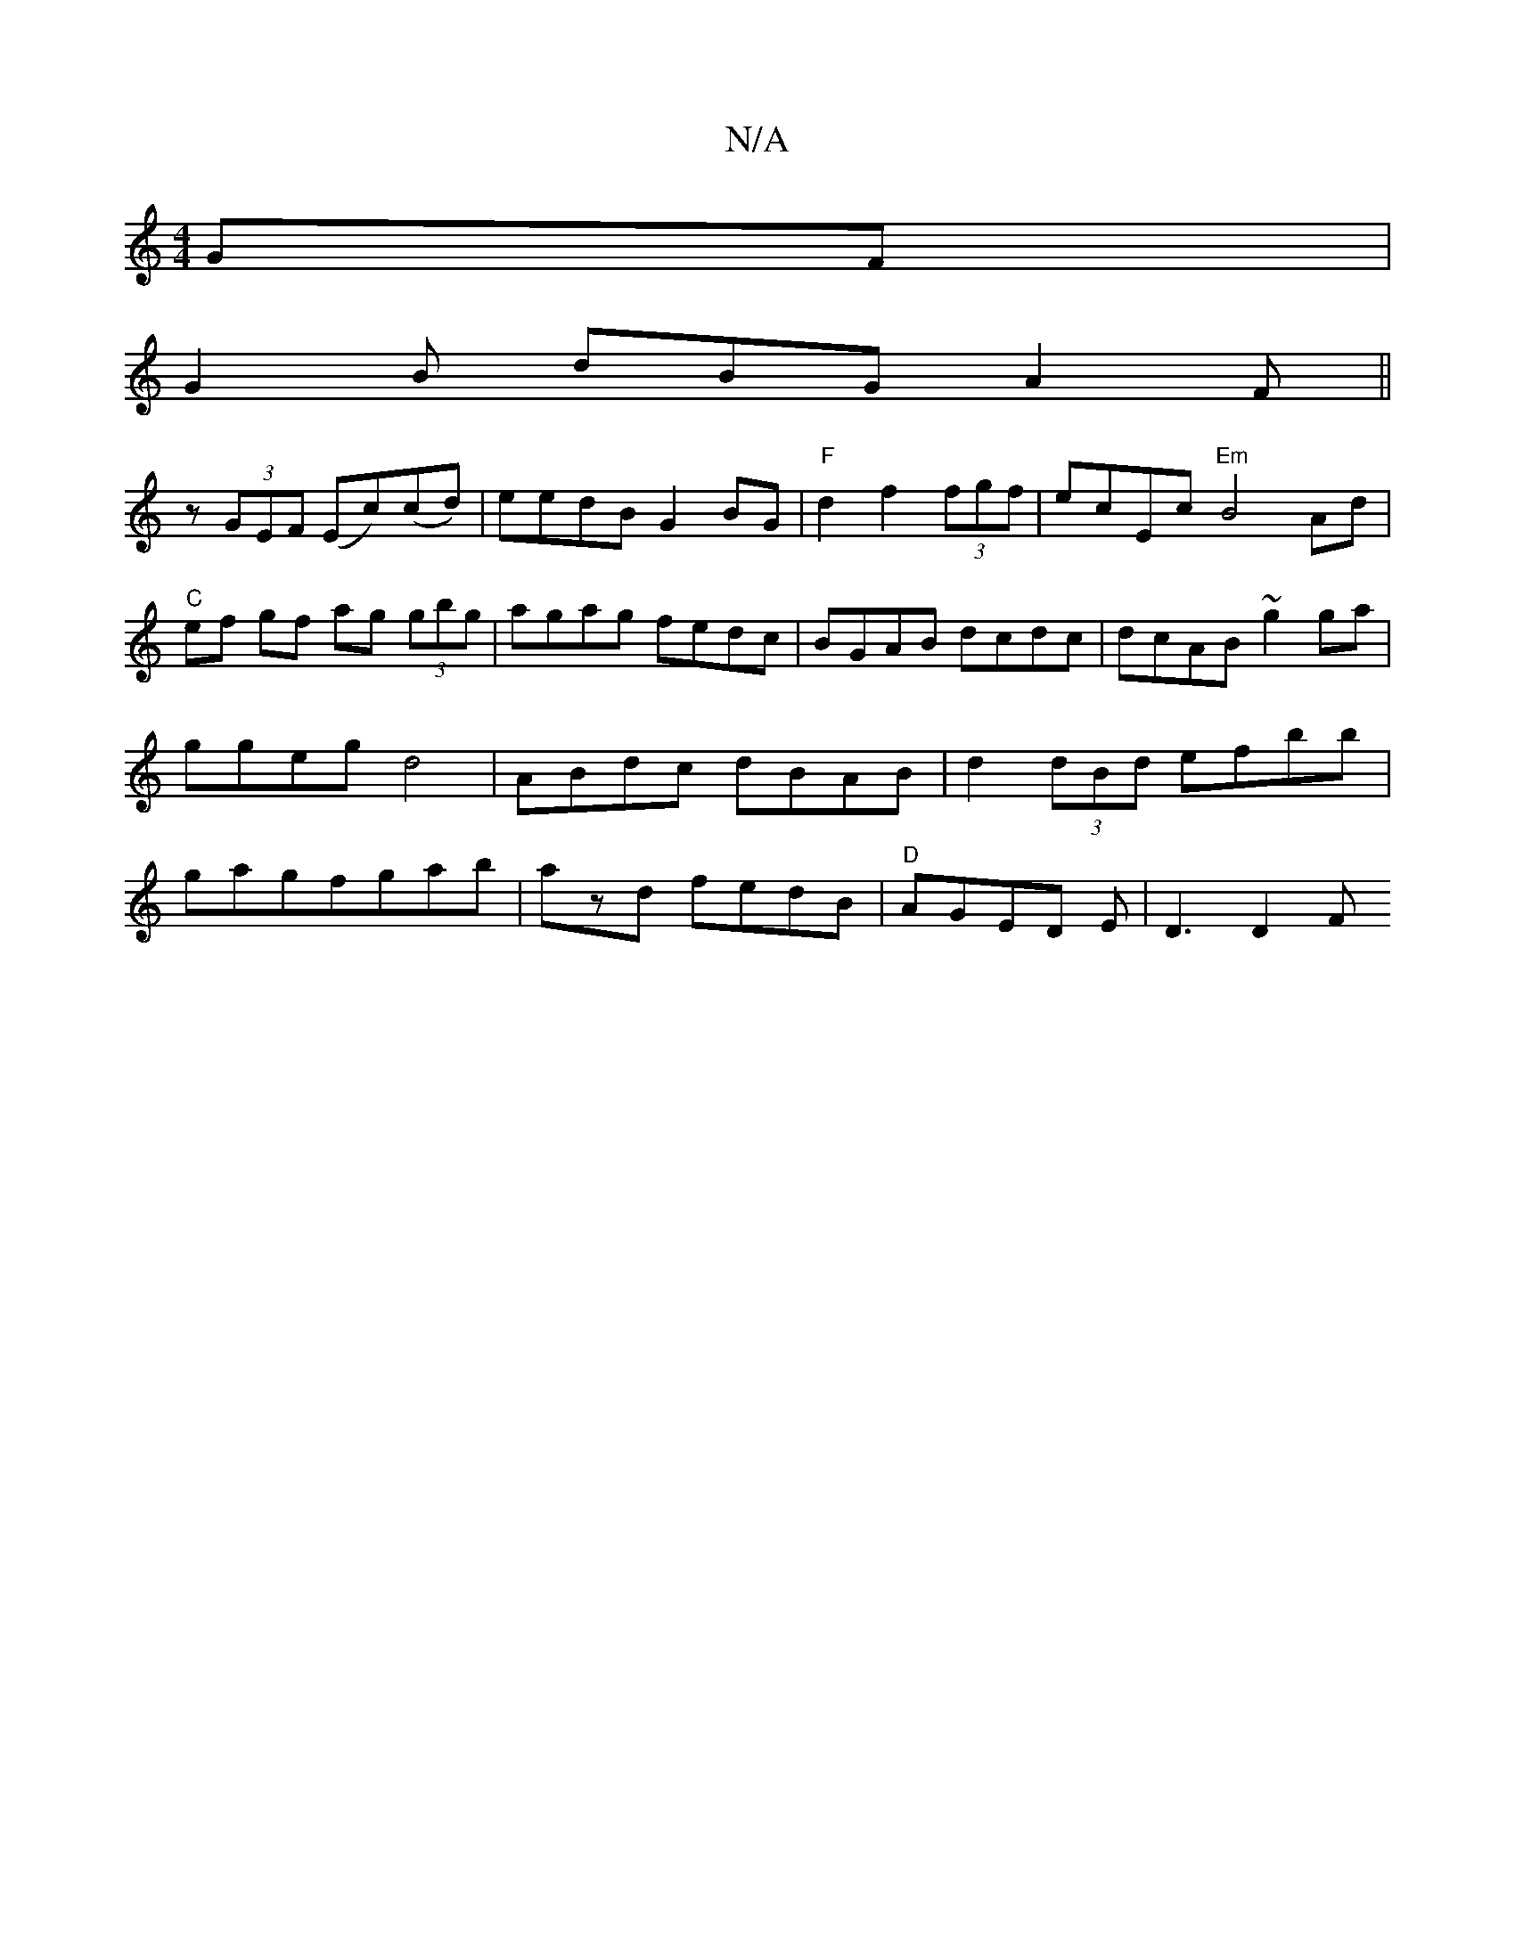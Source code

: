 X:1
T:N/A
M:4/4
R:N/A
K:Cmajor
GF |
G2 B dBG A2F ||
z (3GEF (Ec)(cd) | eedB G2 BG | "F"d2 f2 (3fgf | ecEc "Em"B4 Ad|"C"ef gf ag (3gbg|agag fedc|BGAB dcdc|dcAB ~g2 ga|ggeg d4|ABdc dBAB|d2 (3dBd efbb|gagfgab|azd fedB|"D"AGED E|D3 D2F